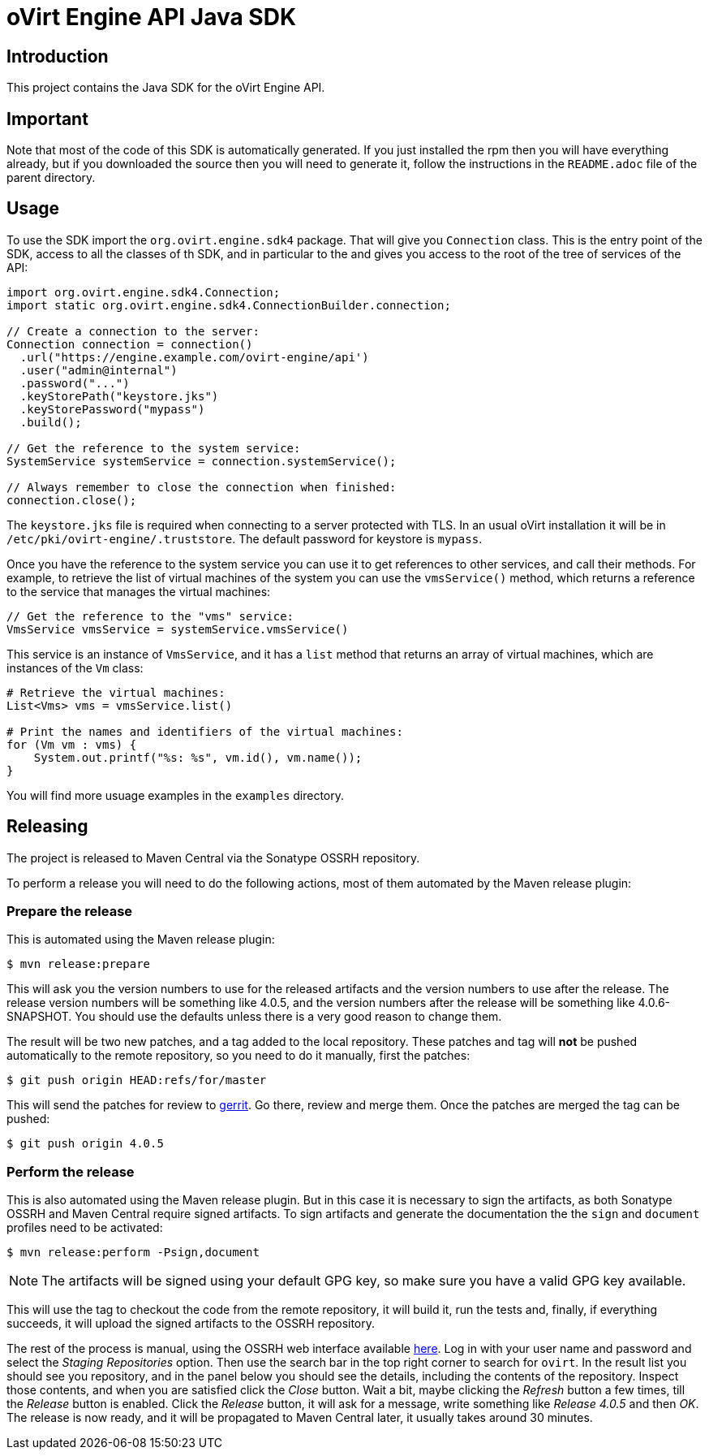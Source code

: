 = oVirt Engine API Java SDK

== Introduction

This project contains the Java SDK for the oVirt Engine API.

== Important

Note that most of the code of this SDK is automatically generated. If you
just installed the rpm then you will have everything already, but if you
downloaded the source then you will need to generate it, follow the
instructions in the `README.adoc` file of the parent directory.

== Usage

To use the SDK import the `org.ovirt.engine.sdk4` package. That will give you
`Connection` class. This is the entry point of the SDK, access to all the
classes of th SDK, and in particular to the and gives you access to the
root of the tree of services of the API:

[source,java]
----
import org.ovirt.engine.sdk4.Connection;
import static org.ovirt.engine.sdk4.ConnectionBuilder.connection;

// Create a connection to the server:
Connection connection = connection()
  .url("https://engine.example.com/ovirt-engine/api')
  .user("admin@internal")
  .password("...")
  .keyStorePath("keystore.jks")
  .keyStorePassword("mypass")
  .build();

// Get the reference to the system service:
SystemService systemService = connection.systemService();

// Always remember to close the connection when finished:
connection.close();
----

The `keystore.jks` file is required when connecting to a server protected
with TLS. In an usual oVirt installation it will be in
`/etc/pki/ovirt-engine/.truststore`. The default password for keystore
is `mypass`.

Once you have the reference to the system service you can use it to get
references to other services, and call their methods. For example, to
retrieve the list of virtual machines of the system you can use the
`vmsService()` method, which returns a reference to the service that
manages the virtual machines:

[source,java]
----
// Get the reference to the "vms" service:
VmsService vmsService = systemService.vmsService()
----

This service is an instance of `VmsService`, and it has a `list` method
that returns an array of virtual machines, which are instances of the
`Vm` class:

[source,java]
----
# Retrieve the virtual machines:
List<Vms> vms = vmsService.list()

# Print the names and identifiers of the virtual machines:
for (Vm vm : vms) {
    System.out.printf("%s: %s", vm.id(), vm.name());
}
----

You will find more usuage examples in the `examples` directory.

== Releasing

The project is released to Maven Central via the Sonatype OSSRH
repository.

To perform a release you will need to do the following actions, most of
them automated by the Maven release plugin:

=== Prepare the release

This is automated using the Maven release plugin:

  $ mvn release:prepare

This will ask you the version numbers to use for the released artifacts
and the version numbers to use after the release. The release version
numbers will be something like 4.0.5, and the version numbers after the
release will be something like 4.0.6-SNAPSHOT. You should use the
defaults unless there is a very good reason to change them.

The result will be two new patches, and a tag added to the local
repository. These patches and tag will *not* be pushed automatically to
the remote repository, so you need to do it manually, first the patches:

  $ git push origin HEAD:refs/for/master

This will send the patches for review to https://gerrit.ovirt.org[gerrit].
Go there, review and merge them. Once the patches are merged the tag can
be pushed:

  $ git push origin 4.0.5

=== Perform the release

This is also automated using the Maven release plugin. But in this case
it is necessary to sign the artifacts, as both Sonatype OSSRH and Maven
Central require signed artifacts. To sign artifacts and generate the
documentation the the `sign` and `document` profiles need to be
activated:

  $ mvn release:perform -Psign,document

NOTE: The artifacts will be signed using your default GPG key, so make
sure you have a valid GPG key available.

This will use the tag to checkout the code from the remote repository,
it will build it, run the tests and, finally, if everything succeeds, it
will upload the signed artifacts to the OSSRH repository.

The rest of the process is manual, using the OSSRH web interface
available https://oss.sonatype.org[here]. Log in with your user name and
password and select the _Staging Repositories_ option. Then use the
search bar in the top right corner to search for `ovirt`. In the result
list you should see you repository, and in the panel below you should
see the details, including the contents of the repository. Inspect
those contents, and when you are satisfied click the _Close_ button.
Wait a bit, maybe clicking the _Refresh_ button a few times, till the
_Release_ button is enabled. Click the _Release_ button, it will ask for
a message, write something like _Release 4.0.5_ and then _OK_. The
release is now ready, and it will be propagated to Maven Central later,
it usually takes around 30 minutes.
